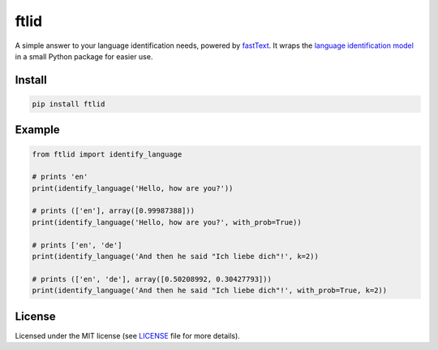 ftlid
=====

A simple answer to your language identification needs, powered by `fastText
<https://fasttext.cc/>`_. It wraps the `language identification model
<https://fasttext.cc/docs/en/language-identification.html>`_ in a small
Python package for easier use.

Install
-------

.. code::

    pip install ftlid

Example
-------

.. code:: python


    from ftlid import identify_language

    # prints 'en'
    print(identify_language('Hello, how are you?'))

    # prints (['en'], array([0.99987388]))
    print(identify_language('Hello, how are you?', with_prob=True))

    # prints ['en', 'de']
    print(identify_language('And then he said "Ich liebe dich"!', k=2))

    # prints (['en', 'de'], array([0.50208992, 0.30427793]))
    print(identify_language('And then he said "Ich liebe dich"!', with_prob=True, k=2))


License
-------

Licensed under the MIT license (see `LICENSE <./LICENSE>`_ file for more
details).
